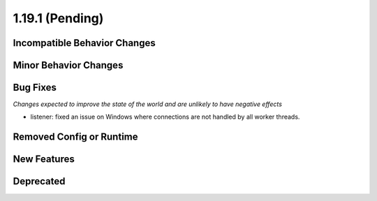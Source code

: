 1.19.1 (Pending)
======================

Incompatible Behavior Changes
-----------------------------

Minor Behavior Changes
----------------------

Bug Fixes
---------
*Changes expected to improve the state of the world and are unlikely to have negative effects*

* listener: fixed an issue on Windows where connections are not handled by all worker threads.

Removed Config or Runtime
-------------------------

New Features
------------

Deprecated
----------
